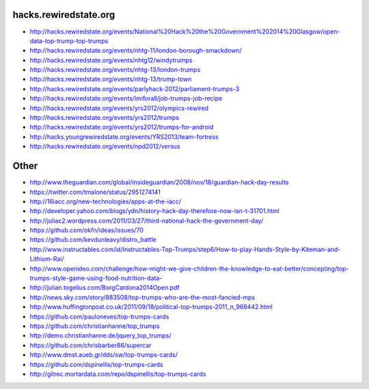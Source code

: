 hacks.rewiredstate.org
======================

- http://hacks.rewiredstate.org/events/National%20Hack%20the%20Government%202014%20Glasgow/open-data-top-trump-top-trumps
- http://hacks.rewiredstate.org/events/nhtg-11/london-borough-smackdown/
- http://hacks.rewiredstate.org/events/nhtg12/windytrumps
- http://hacks.rewiredstate.org/events/nhtg-13/london-trumps
- http://hacks.rewiredstate.org/events/nhtg-13/trump-town
- http://hacks.rewiredstate.org/events/parlyhack-2012/parliament-trumps-3
- http://hacks.rewiredstate.org/events/lmiforall/job-trumps-job-recipe
- http://hacks.rewiredstate.org/events/yrs2012/olympics-rewired
- http://hacks.rewiredstate.org/events/yrs2012/trumps
- http://hacks.rewiredstate.org/events/yrs2012/trumps-for-android
- http://hacks.youngrewiredstate.org/events/YRS2013/team-fortress
- http://hacks.rewiredstate.org/events/npd2012/versus

Other
=====

- http://www.theguardian.com/global/insideguardian/2008/nov/18/guardian-hack-day-results
- https://twitter.com/tmalone/status/2951274141
- http://16iacc.org/new-technologies/apps-at-the-iacc/
- http://developer.yahoo.com/blogs/ydn/history-hack-day-therefore-now-isn-t-31701.html
- http://juliac2.wordpress.com/2011/03/27/third-national-hack-the-government-day/
- https://github.com/okfn/ideas/issues/70


- https://github.com/kevdunleavy/distro_battle
- http://www.instructables.com/id/Instructables-Top-Trumps/step6/How-to-play-Hands-Style-by-Kiteman-and-Lithium-Rai/
- http://www.openideo.com/challenge/how-might-we-give-children-the-knowledge-to-eat-better/concepting/top-trumps-style-game-using-food-nutrition-data-


- http://julian.togelius.com/BorgCardona2014Open.pdf
- http://news.sky.com/story/883508/top-trumps-who-are-the-most-fancied-mps
- http://www.huffingtonpost.co.uk/2011/09/18/political-top-trumps-2011_n_968442.html


- https://github.com/pauloneves/top-trumps-cards
- https://github.com/christianhanne/top_trumps
- http://demo.christianhanne.de/jquery_top_trumps/
- https://github.com/chrisbarber86/supercar
- http://www.dmst.aueb.gr/dds/sw/top-trumps-cards/
- https://github.com/dspinellis/top-trumps-cards
- http://gitrec.mortardata.com/repo/dspinellis/top-trumps-cards

